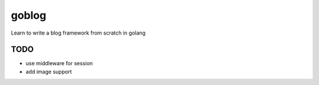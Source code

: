 goblog
======

.. image:: https://api.travis-ci.org/gouyang/goblog.svg?branch=master
    :target: https://travis-ci.org/gouyang/goblog
.. image:: https://drone.io/github.com/gouyang/goblog/status.png
    :target: https://drone.io/github.com/gouyang/goblog/latest


Learn to write a blog framework from scratch in golang

TODO
----

- use middleware for session
- add image support
